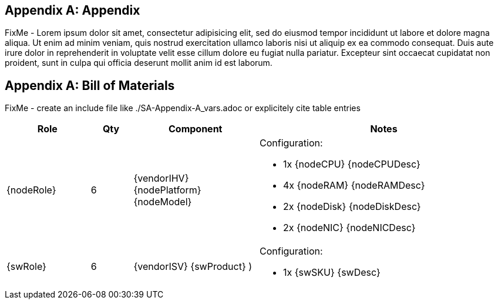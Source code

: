 
[appendix]
== Appendix

FixMe - Lorem ipsum dolor sit amet, consectetur adipisicing elit, sed do eiusmod tempor incididunt ut labore et dolore magna aliqua. Ut enim ad minim veniam, quis nostrud exercitation ullamco laboris nisi ut aliquip ex ea commodo consequat. Duis aute irure dolor in reprehenderit in voluptate velit esse cillum dolore eu fugiat nulla pariatur. Excepteur sint occaecat cupidatat non proident, sunt in culpa qui officia deserunt mollit anim id est laborum.

== Appendix A: Bill of Materials

FixMe - create an include file like ./SA-Appendix-A_vars.adoc or explicitely cite table entries

[cols="2,1,3,6",options=header,frame=topbot,grid=rows]
|===
|Role |Qty |Component |Notes

|{nodeRole}
|6
|{vendorIHV} {nodePlatform} {nodeModel} 
a| Configuration:

* 1x {nodeCPU} {nodeCPUDesc}
* 4x {nodeRAM} {nodeRAMDesc}
* 2x {nodeDisk} {nodeDiskDesc}
* 2x {nodeNIC} {nodeNICDesc}

|{swRole}
|6
|{vendorISV}  {swProduct} )
a| Configuration:

* 1x {swSKU} {swDesc}

|===



